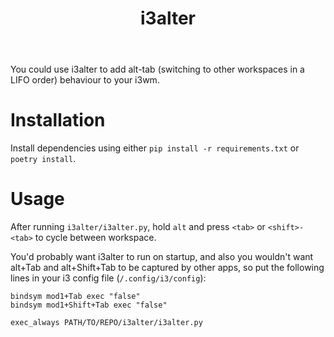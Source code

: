#+title: i3alter

You could use i3alter to add alt-tab (switching to other workspaces in a LIFO order) behaviour to your i3wm.

* Installation
Install dependencies using either ~pip install -r requirements.txt~ or ~poetry install~.

* Usage
After running ~i3alter/i3alter.py~, hold ~alt~ and press ~<tab>~ or ~<shift>-<tab>~ to cycle between workspace. 

You'd probably want i3alter to run on startup, and also you wouldn't want alt+Tab and alt+Shift+Tab to be captured by other apps, so put the following lines in your i3 config file (~/.config/i3/config~):

#+begin_src
bindsym mod1+Tab exec "false"
bindsym mod1+Shift+Tab exec "false"

exec_always PATH/TO/REPO/i3alter/i3alter.py
#+end_src
